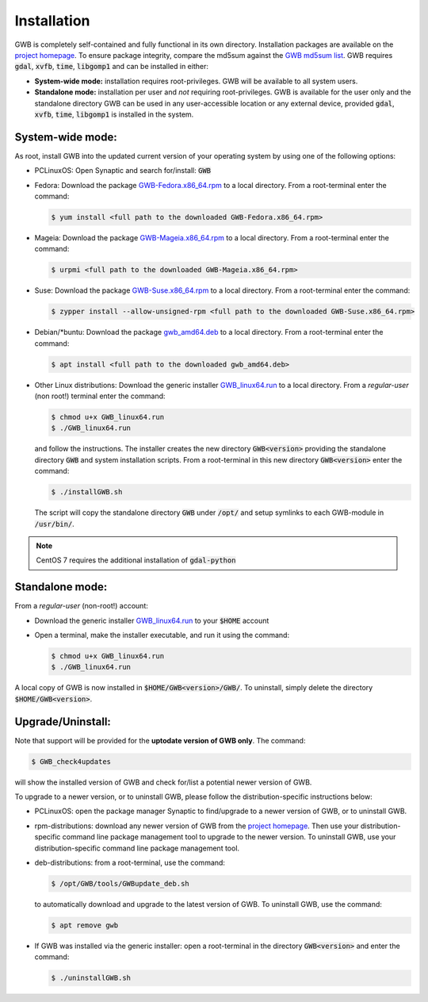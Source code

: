 Installation
============

GWB is completely self-contained and fully functional in its own directory. 
Installation packages are available on the 
`project homepage <https://forest.jrc.ec.europa.eu/en/activities/lpa/gwb/>`_. 
To ensure package integrity, compare the md5sum against the 
`GWB md5sum list <https://ies-ows.jrc.ec.europa.eu/gtb/GWB/GWB_md5sums.txt>`_. 
GWB requires :code:`gdal`, :code:`xvfb`, :code:`time`, :code:`libgomp1` and can 
be installed in either:

* **System-wide mode:** installation requires root-privileges. GWB will be available to 
  all system users.
* **Standalone mode:** installation per user and *not* requiring root-privileges. GWB is 
  available for the user only and the standalone directory GWB can be used in any 
  user-accessible location or any external device, provided :code:`gdal`, 
  :code:`xvfb`, :code:`time`, :code:`libgomp1` is installed in the system.


System-wide mode:
-----------------

As root, install GWB into the updated current version of your operating system 
by using one of the following options:

* PCLinuxOS: Open Synaptic and search for/install: :code:`GWB`
* Fedora: Download the package 
  `GWB-Fedora.x86_64.rpm <https://ies-ows.jrc.ec.europa.eu/gtb/GWB/GWB-Fedora.x86_64.rpm>`_ 
  to a local directory. From a root-terminal enter the command:
  
  .. code-block:: console

    $ yum install <full path to the downloaded GWB-Fedora.x86_64.rpm>
  
  
* Mageia: Download the package 
  `GWB-Mageia.x86_64.rpm <https://ies-ows.jrc.ec.europa.eu/gtb/GWB/GWB-Mageia.x86_64.rpm>`_ 
  to a local directory. From a root-terminal enter the command: 
  
  .. code-block:: console

    $ urpmi <full path to the downloaded GWB-Mageia.x86_64.rpm>
  
* Suse: Download the package 
  `GWB-Suse.x86_64.rpm <https://ies-ows.jrc.ec.europa.eu/gtb/GWB/GWB-Suse.x86_64.rpm>`_ 
  to a local directory. From a root-terminal enter the command: 
  
  .. code-block:: console

    $ zypper install --allow-unsigned-rpm <full path to the downloaded GWB-Suse.x86_64.rpm> 
  
* Debian/\*buntu: Download the package 
  `gwb_amd64.deb <https://ies-ows.jrc.ec.europa.eu/gtb/GWB/gwb_amd64.deb>`_ to a local 
  directory. From a root-terminal enter the command: 
  
  .. code-block:: console

    $ apt install <full path to the downloaded gwb_amd64.deb>
  
* Other Linux distributions: Download the generic installer 
  `GWB_linux64.run <https://ies-ows.jrc.ec.europa.eu/gtb/GWB/GWB_linux64.run>`_ to a 
  local directory. From a *regular-user* (non root!) terminal enter the command: 
  
  .. code-block:: console

    $ chmod u+x GWB_linux64.run
    $ ./GWB_linux64.run

  and follow the instructions. The installer creates the new directory :code:`GWB<version>` 
  providing the standalone directory :code:`GWB` and system installation scripts.
  From a root-terminal in this new directory :code:`GWB<version>` enter the command:

  .. code-block:: console

    $ ./installGWB.sh

  The script will copy the standalone directory :code:`GWB` under :code:`/opt/` and setup 
  symlinks to each GWB-module in :code:`/usr/bin/`. 
  
.. note::

   CentOS 7 requires the additional installation of :code:`gdal-python`


Standalone mode:
----------------

From a *regular-user* (non-root!) account:

* Download the generic installer 
  `GWB_linux64.run <https://ies-ows.jrc.ec.europa.eu/gtb/GWB/GWB_linux64.run>`_ to 
  your :code:`$HOME` account
* Open a terminal, make the installer executable, and run it using the command: 

  .. code-block:: console

    $ chmod u+x GWB_linux64.run
    $ ./GWB_linux64.run

A local copy of GWB is now installed in :code:`$HOME/GWB<version>/GWB/`. To uninstall, 
simply delete the directory :code:`$HOME/GWB<version>`.



Upgrade/Uninstall:
------------------

Note that support will be provided for the **uptodate version of GWB only**. The command: 

.. code-block:: console

  $ GWB_check4updates

will show the installed version of GWB and check for/list a potential newer version of GWB.

To upgrade to a newer version, or to uninstall GWB, please follow the distribution-specific 
instructions below:

* PCLinuxOS: open the package manager Synaptic to find/upgrade to a newer version of GWB, 
  or to uninstall GWB.
* rpm-distributions: download any newer version of GWB from the 
  `project homepage <https://forest.jrc.ec.europa.eu/en/activities/lpa/gwb/>`_. Then use 
  your distribution-specific command line package management tool to upgrade to the newer
  version. To uninstall GWB, use your distribution-specific command line package 
  management tool.
* deb-distributions: from a root-terminal, use the command:
  
  .. code-block:: console
  
    $ /opt/GWB/tools/GWBupdate_deb.sh
  
  to automatically download and upgrade to the latest version of GWB. To uninstall GWB, 
  use the command:
  
  .. code-block:: console
  
    $ apt remove gwb
  
* If GWB was installed via the generic installer: open a root-terminal in the 
  directory :code:`GWB<version>` and enter the command:

  .. code-block:: console
  
    $ ./uninstallGWB.sh


